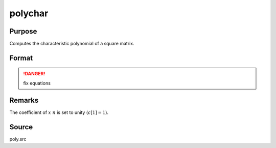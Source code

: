 
polychar
==============================================

Purpose
----------------

Computes the characteristic polynomial of a square matrix.

Format
----------------
.. function:: polychar(x)

    :param x: data
    :type x: NxN matrix

    :returns: c (*(N+1)x1 vector*) of coefficients of the Nth order characteristic polynomial of *x*:
        
        .. math:: p(x) = c[1]*xn + c[2]*x(n-1) + ... + c[n]*x + c[n+1];

.. DANGER:: fix equations

Remarks
-------

The coefficient of :math:`x\ n` is set to unity (:math:`c[1]=1`).

Source
------

poly.src

.. seealso:: Functions :func:`polymake`, :func:`polymult`, :func:`polyroot`, :func:`polyeval`

